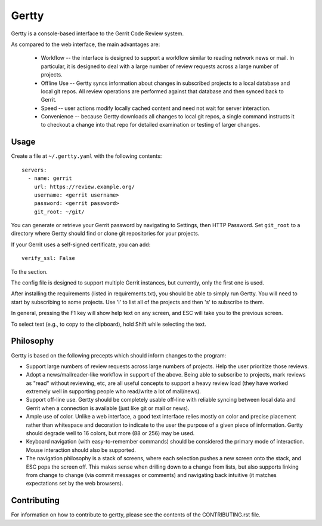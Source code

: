 Gertty
======

Gertty is a console-based interface to the Gerrit Code Review system.

As compared to the web interface, the main advantages are:

 * Workflow -- the interface is designed to support a workflow similar
   to reading network news or mail.  In particular, it is designed to
   deal with a large number of review requests across a large number
   of projects.

 * Offline Use -- Gertty syncs information about changes in subscribed
   projects to a local database and local git repos.  All review
   operations are performed against that database and then synced back
   to Gerrit.

 * Speed -- user actions modify locally cached content and need not
   wait for server interaction.

 * Convenience -- because Gertty downloads all changes to local git
   repos, a single command instructs it to checkout a change into that
   repo for detailed examination or testing of larger changes.

Usage
-----

Create a file at ``~/.gertty.yaml`` with the following contents::

  servers:
    - name: gerrit
      url: https://review.example.org/
      username: <gerrit username>
      password: <gerrit password>
      git_root: ~/git/

You can generate or retrieve your Gerrit password by navigating to
Settings, then HTTP Password.  Set ``git_root`` to a directory where
Gertty should find or clone git repositories for your projects.

If your Gerrit uses a self-signed certificate, you can add::

  verify_ssl: False

To the section.

The config file is designed to support multiple Gerrit instances, but
currently, only the first one is used.

After installing the requirements (listed in requirements.txt), you
should be able to simply run Gertty.  You will need to start by
subscribing to some projects.  Use 'l' to list all of the projects and
then 's' to subscribe to them.

In general, pressing the F1 key will show help text on any screen, and
ESC will take you to the previous screen.

To select text (e.g., to copy to the clipboard), hold Shift while
selecting the text.

Philosophy
----------

Gertty is based on the following precepts which should inform changes
to the program:

* Support large numbers of review requests across large numbers of
  projects.  Help the user prioritize those reviews.

* Adopt a news/mailreader-like workflow in support of the above.
  Being able to subscribe to projects, mark reviews as "read" without
  reviewing, etc, are all useful concepts to support a heavy review
  load (they have worked extremely well in supporting people who
  read/write a lot of mail/news).

* Support off-line use.  Gertty should be completely usable off-line
  with reliable syncing between local data and Gerrit when a
  connection is available (just like git or mail or news).

* Ample use of color.  Unlike a web interface, a good text interface
  relies mostly on color and precise placement rather than whitespace
  and decoration to indicate to the user the purpose of a given piece
  of information.  Gertty should degrade well to 16 colors, but more
  (88 or 256) may be used.

* Keyboard navigation (with easy-to-remember commands) should be
  considered the primary mode of interaction.  Mouse interaction
  should also be supported.

* The navigation philosophy is a stack of screens, where each
  selection pushes a new screen onto the stack, and ESC pops the
  screen off.  This makes sense when drilling down to a change from
  lists, but also supports linking from change to change (via commit
  messages or comments) and navigating back intuitive (it matches
  expectations set by the web browsers).

Contributing
------------

For information on how to contribute to gertty, please see the
contents of the CONTRIBUTING.rst file.
